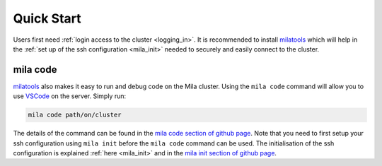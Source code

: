 .. _quick_start:

Quick Start
===========

Users first need :ref:`login access to the cluster <logging_in>`. It is
recommended to install milatools_ which will help in the :ref:`set up of the
ssh configuration <mila_init>` needed to securely and easily connect to the
cluster.

.. _mila_code:

mila code
---------

milatools_ also makes it easy to run and debug code on the Mila cluster. Using
the ``mila code`` command will allow you to use `VSCode
<https://code.visualstudio.com/>`_ on the server. Simply run:

.. code-block:: bash

   mila code path/on/cluster

The details of the command can be found in the `mila code section of github page
<https://github.com/mila-iqia/milatools#mila-code>`_. Note that you need to
first setup your ssh configuration using ``mila init`` before the ``mila code``
command can be used. The initialisation of the ssh configuration is explained
:ref:`here <mila_init>` and in the `mila init section of github page
<https://github.com/mila-iqia/milatools#mila-init>`_.

.. _milatools: https://github.com/mila-iqia/milatools
